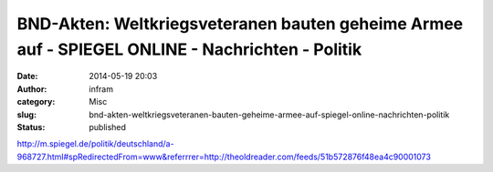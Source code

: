 BND-Akten: Weltkriegsveteranen bauten geheime Armee auf - SPIEGEL ONLINE - Nachrichten - Politik
################################################################################################
:date: 2014-05-19 20:03
:author: infram
:category: Misc
:slug: bnd-akten-weltkriegsveteranen-bauten-geheime-armee-auf-spiegel-online-nachrichten-politik
:status: published

http://m.spiegel.de/politik/deutschland/a-968727.html#spRedirectedFrom=www&referrrer=http://theoldreader.com/feeds/51b572876f48ea4c90001073
